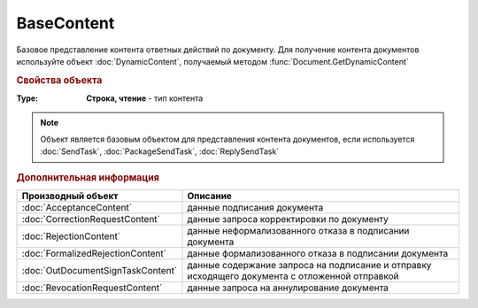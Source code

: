 BaseContent
===========

Базовое представление контента ответных действий по документу.
Для получение контента документов используйте объект :doc:`DynamicContent`, получаемый методом :func:`Document.GetDynamicContent`

.. versionadded:: 5.2.0


.. rubric:: Свойства объекта

:Type:
  **Строка, чтение** - тип контента

.. note:: Объект является базовым объектом для представления контента документов, если используется :doc:`SendTask`, :doc:`PackageSendTask`, :doc:`ReplySendTask`

.. rubric:: Дополнительная информация

================================= ==================================================================================================
Производный объект                                             Описание
================================= ==================================================================================================
:doc:`AcceptanceContent`          данные подписания документа
:doc:`CorrectionRequestContent`   данные запроса корректировки по документу
:doc:`RejectionContent`           данные неформализованного отказа в подписании документа
:doc:`FormalizedRejectionContent` данные формализованного отказа в подписании документа
:doc:`OutDocumentSignTaskContent` данные содержание запроса на подписание и отправку исходящего документа с отложенной отправкой
:doc:`RevocationRequestContent`   данные запроса на аннулирование документа
================================= ==================================================================================================
